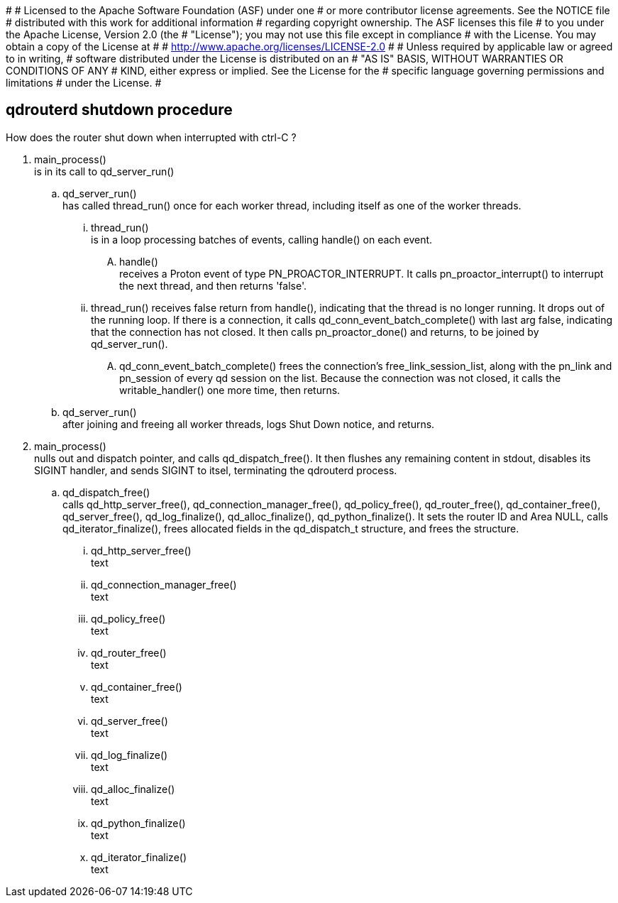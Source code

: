 #
# Licensed to the Apache Software Foundation (ASF) under one
# or more contributor license agreements.  See the NOTICE file
# distributed with this work for additional information
# regarding copyright ownership.  The ASF licenses this file
# to you under the Apache License, Version 2.0 (the
# "License"); you may not use this file except in compliance
# with the License.  You may obtain a copy of the License at
#
#   http://www.apache.org/licenses/LICENSE-2.0
#
# Unless required by applicable law or agreed to in writing,
# software distributed under the License is distributed on an
# "AS IS" BASIS, WITHOUT WARRANTIES OR CONDITIONS OF ANY
# KIND, either express or implied.  See the License for the
# specific language governing permissions and limitations
# under the License.
#



== qdrouterd shutdown procedure


How does the router shut down when interrupted with ctrl-C ?


. main_process() +
  is in its call to qd_server_run()

.. qd_server_run() +
   has called thread_run() once for each worker thread,
   including itself as one of the worker threads.

... thread_run() +
    is in a loop processing batches of events, calling 
    handle() on each event.

.... handle() +
     receives a Proton event of type PN_PROACTOR_INTERRUPT.
     It calls pn_proactor_interrupt() to interrupt the next
     thread, and then returns 'false'.

... thread_run() receives false return from handle(), indicating
    that the thread is no longer running. It drops out of the 
    running loop. If there is a connection, it calls 
    qd_conn_event_batch_complete() with last arg false, indicating that 
    the connection has not closed. It then calls pn_proactor_done()
    and returns, to be joined by qd_server_run().

.... qd_conn_event_batch_complete() frees the connection's free_link_session_list,
     along with the pn_link and pn_session of every qd session on the list.
     Because the connection was not closed, it calls the writable_handler()
     one more time, then returns.


.. qd_server_run() +
   after joining and freeing all worker threads, logs Shut
   Down notice, and returns.

. main_process() +
  nulls out and dispatch pointer, and calls qd_dispatch_free().
  It then flushes any remaining content in stdout, disables its 
  SIGINT handler, and sends SIGINT 
  to itsel, terminating the qdrouterd process.

.. qd_dispatch_free() +
   calls qd_http_server_free(), qd_connection_manager_free(), qd_policy_free(), qd_router_free(), qd_container_free(), qd_server_free(), qd_log_finalize(), qd_alloc_finalize(), qd_python_finalize(). It sets the router ID and Area NULL, calls qd_iterator_finalize(), frees allocated fields in the qd_dispatch_t structure, and frees the structure.

... qd_http_server_free() +
    text

... qd_connection_manager_free() +
    text

... qd_policy_free() +
    text

... qd_router_free() +
    text

... qd_container_free() +
    text

... qd_server_free() +
    text

... qd_log_finalize() +
    text

... qd_alloc_finalize() +
    text

... qd_python_finalize() +
    text

... qd_iterator_finalize() +
    text

    



